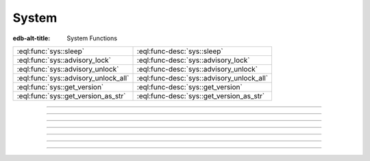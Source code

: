 .. _ref_eql_functions_sys:


======
System
======

:edb-alt-title: System Functions


.. list-table::
    :class: funcoptable

    * - :eql:func:`sys::sleep`
      - :eql:func-desc:`sys::sleep`

    * - :eql:func:`sys::advisory_lock`
      - :eql:func-desc:`sys::advisory_lock`

    * - :eql:func:`sys::advisory_unlock`
      - :eql:func-desc:`sys::advisory_unlock`

    * - :eql:func:`sys::advisory_unlock_all`
      - :eql:func-desc:`sys::advisory_unlock_all`

    * - :eql:func:`sys::get_version`
      - :eql:func-desc:`sys::get_version`

    * - :eql:func:`sys::get_version_as_str`
      - :eql:func-desc:`sys::get_version_as_str`


-----------


.. eql:function:: sys::sleep(duration: float64) -> bool
                  sys::sleep(duration: duration) -> bool

    :index: sleep delay

    Make the current session sleep for *duration* time.

    *duration* can either be a number of seconds specified
    as a floating point number, or a :eql:type:`duration`.

    The function always returns ``true``.

    .. code-block:: edgeql-repl

        db> SELECT sys::sleep(1);
        {true}

        db> SELECT sys::sleep(<duration>'5 seconds');
        {true}


----------


.. eql:function:: sys::advisory_lock(key: int64) -> bool

    Obtain an exclusive session-level advisory lock.

    Advisory locks behave like semaphores, so multiple calls
    for the same *key* stack.  If another session already holds
    a lock for the same *key*, this function will wait until
    the lock is released.

    *key* must be a non-negative integer.

    The function always returns ``true``.


----------


.. eql:function:: sys::advisory_unlock(key: int64) -> bool

    Release an exclusive session-level advisory lock.

    The function returns ``true`` if the lock was successfully
    released, and ``false`` if the lock was not held.

    *key* must be a non-negative integer.


----------


.. eql:function:: sys::advisory_unlock_all() -> bool

    Release all session-level advisory locks held by the current session.

    The function returns ``true`` if the lock was successfully
    released, and ``false`` if the lock was not held.

    The function always returns ``true``.


----------


.. eql:function:: sys::get_version() -> tuple<major: int64, \
                                              minor: int64, \
                                              stage: sys::version_stage, \
                                              stage_no: int64, \
                                              local: array<str>>

    Return the server version as a tuple.

    The ``major`` and ``minor`` elements contain the major and the minor
    components of the version; ``stage`` is an enumeration value containing
    one of ``'dev'``, ``'alpha'``, ``'beta'``, ``'rc'`` or ``'final'``;
    ``stage_no`` is the stage sequence number (e.g. ``2`` in an alpha 2
    release); and ``local`` contains an arbitrary array of local version
    identifiers.

    .. code-block:: edgeql-repl

        db> SELECT sys::get_version();
        {(major := 1, minor := 0, stage := <sys::version_stage>'alpha',
          stage_no := 1, local := [])}


----------


.. eql:function:: sys::get_version_as_str() -> str

    Return the server version as a string.

    .. code-block:: edgeql-repl

        db> SELECT sys::get_version_as_str();
        {'1.0-alpha.1'}


.. eql:function:: sys::get_transaction_isolation() -> \
                        sys::transaction_isolation_t

    Return the isolation level of the current transaction.

    Possible return values are given by
    :eql:type:`sys::transaction_isolation_t`.

    .. code-block:: edgeql-repl

        db> SELECT sys::get_transaction_isolation();
        {<enum>'REPEATABLE READ'}


-----------


.. eql:type:: sys::transaction_isolation_t

    :index: enum transaction isolation

    :eql:type:`Enum <enum>` indicating the possible transaction
    isolation modes.

    This enum takes the following values: ``REPEATABLE READ``,
    ``SERIALIZABLE``.
